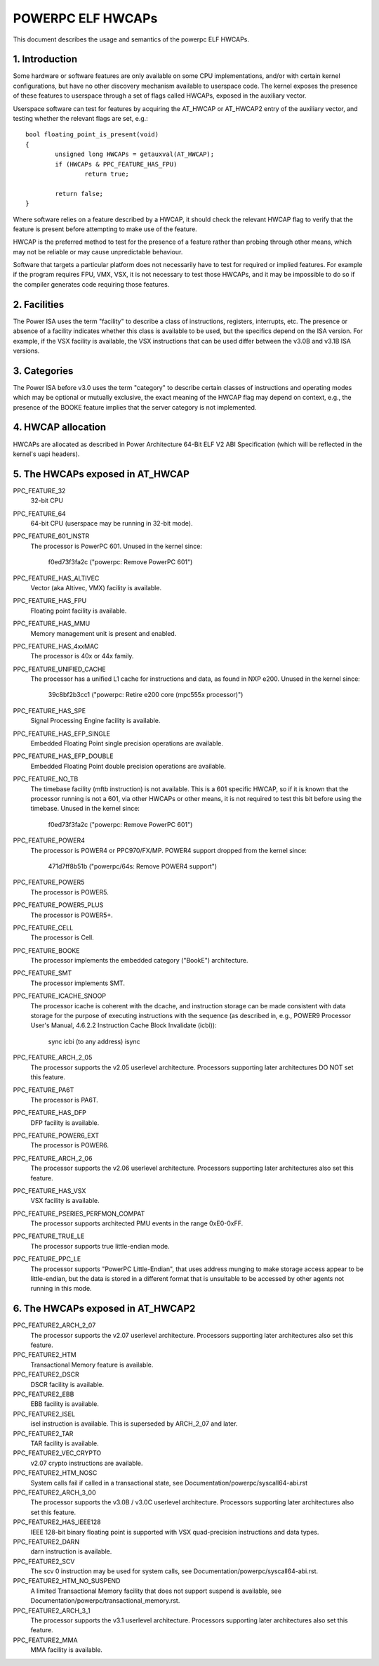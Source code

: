 .. _elf_hwcaps_index:

==================
POWERPC ELF HWCAPs
==================

This document describes the usage and semantics of the powerpc ELF HWCAPs.


1. Introduction
---------------

Some hardware or software features are only available on some CPU
implementations, and/or with certain kernel configurations, but have no other
discovery mechanism available to userspace code. The kernel exposes the
presence of these features to userspace through a set of flags called HWCAPs,
exposed in the auxiliary vector.

Userspace software can test for features by acquiring the AT_HWCAP or
AT_HWCAP2 entry of the auxiliary vector, and testing whether the relevant
flags are set, e.g.::

	bool floating_point_is_present(void)
	{
		unsigned long HWCAPs = getauxval(AT_HWCAP);
		if (HWCAPs & PPC_FEATURE_HAS_FPU)
			return true;

		return false;
	}

Where software relies on a feature described by a HWCAP, it should check the
relevant HWCAP flag to verify that the feature is present before attempting to
make use of the feature.

HWCAP is the preferred method to test for the presence of a feature rather
than probing through other means, which may not be reliable or may cause
unpredictable behaviour.

Software that targets a particular platform does not necessarily have to
test for required or implied features. For example if the program requires
FPU, VMX, VSX, it is not necessary to test those HWCAPs, and it may be
impossible to do so if the compiler generates code requiring those features.

2. Facilities
-------------

The Power ISA uses the term "facility" to describe a class of instructions,
registers, interrupts, etc. The presence or absence of a facility indicates
whether this class is available to be used, but the specifics depend on the
ISA version. For example, if the VSX facility is available, the VSX
instructions that can be used differ between the v3.0B and v3.1B ISA
versions.

3. Categories
-------------

The Power ISA before v3.0 uses the term "category" to describe certain
classes of instructions and operating modes which may be optional or
mutually exclusive, the exact meaning of the HWCAP flag may depend on
context, e.g., the presence of the BOOKE feature implies that the server
category is not implemented.

4. HWCAP allocation
-------------------

HWCAPs are allocated as described in Power Architecture 64-Bit ELF V2 ABI
Specification (which will be reflected in the kernel's uapi headers).

5. The HWCAPs exposed in AT_HWCAP
---------------------------------

PPC_FEATURE_32
    32-bit CPU

PPC_FEATURE_64
    64-bit CPU (userspace may be running in 32-bit mode).

PPC_FEATURE_601_INSTR
    The processor is PowerPC 601.
    Unused in the kernel since:
      f0ed73f3fa2c ("powerpc: Remove PowerPC 601")

PPC_FEATURE_HAS_ALTIVEC
    Vector (aka Altivec, VMX) facility is available.

PPC_FEATURE_HAS_FPU
    Floating point facility is available.

PPC_FEATURE_HAS_MMU
    Memory management unit is present and enabled.

PPC_FEATURE_HAS_4xxMAC
    The processor is 40x or 44x family.

PPC_FEATURE_UNIFIED_CACHE
    The processor has a unified L1 cache for instructions and data, as
    found in NXP e200.
    Unused in the kernel since:
      39c8bf2b3cc1 ("powerpc: Retire e200 core (mpc555x processor)")

PPC_FEATURE_HAS_SPE
    Signal Processing Engine facility is available.

PPC_FEATURE_HAS_EFP_SINGLE
    Embedded Floating Point single precision operations are available.

PPC_FEATURE_HAS_EFP_DOUBLE
    Embedded Floating Point double precision operations are available.

PPC_FEATURE_NO_TB
    The timebase facility (mftb instruction) is not available.
    This is a 601 specific HWCAP, so if it is known that the processor
    running is not a 601, via other HWCAPs or other means, it is not
    required to test this bit before using the timebase.
    Unused in the kernel since:
      f0ed73f3fa2c ("powerpc: Remove PowerPC 601")

PPC_FEATURE_POWER4
    The processor is POWER4 or PPC970/FX/MP.
    POWER4 support dropped from the kernel since:
      471d7ff8b51b ("powerpc/64s: Remove POWER4 support")

PPC_FEATURE_POWER5
    The processor is POWER5.

PPC_FEATURE_POWER5_PLUS
    The processor is POWER5+.

PPC_FEATURE_CELL
    The processor is Cell.

PPC_FEATURE_BOOKE
    The processor implements the embedded category ("BookE") architecture.

PPC_FEATURE_SMT
    The processor implements SMT.

PPC_FEATURE_ICACHE_SNOOP
    The processor icache is coherent with the dcache, and instruction storage
    can be made consistent with data storage for the purpose of executing
    instructions with the sequence (as described in, e.g., POWER9 Processor
    User's Manual, 4.6.2.2 Instruction Cache Block Invalidate (icbi)):
        sync
        icbi (to any address)
        isync

PPC_FEATURE_ARCH_2_05
    The processor supports the v2.05 userlevel architecture. Processors
    supporting later architectures DO NOT set this feature.

PPC_FEATURE_PA6T
    The processor is PA6T.

PPC_FEATURE_HAS_DFP
    DFP facility is available.

PPC_FEATURE_POWER6_EXT
    The processor is POWER6.

PPC_FEATURE_ARCH_2_06
    The processor supports the v2.06 userlevel architecture. Processors
    supporting later architectures also set this feature.

PPC_FEATURE_HAS_VSX
    VSX facility is available.

PPC_FEATURE_PSERIES_PERFMON_COMPAT
    The processor supports architected PMU events in the range 0xE0-0xFF.

PPC_FEATURE_TRUE_LE
    The processor supports true little-endian mode.

PPC_FEATURE_PPC_LE
    The processor supports "PowerPC Little-Endian", that uses address
    munging to make storage access appear to be little-endian, but the
    data is stored in a different format that is unsuitable to be
    accessed by other agents not running in this mode.

6. The HWCAPs exposed in AT_HWCAP2
----------------------------------

PPC_FEATURE2_ARCH_2_07
    The processor supports the v2.07 userlevel architecture. Processors
    supporting later architectures also set this feature.

PPC_FEATURE2_HTM
    Transactional Memory feature is available.

PPC_FEATURE2_DSCR
    DSCR facility is available.

PPC_FEATURE2_EBB
    EBB facility is available.

PPC_FEATURE2_ISEL
    isel instruction is available. This is superseded by ARCH_2_07 and
    later.

PPC_FEATURE2_TAR
    TAR facility is available.

PPC_FEATURE2_VEC_CRYPTO
    v2.07 crypto instructions are available.

PPC_FEATURE2_HTM_NOSC
    System calls fail if called in a transactional state, see
    Documentation/powerpc/syscall64-abi.rst

PPC_FEATURE2_ARCH_3_00
    The processor supports the v3.0B / v3.0C userlevel architecture. Processors
    supporting later architectures also set this feature.

PPC_FEATURE2_HAS_IEEE128
    IEEE 128-bit binary floating point is supported with VSX
    quad-precision instructions and data types.

PPC_FEATURE2_DARN
    darn instruction is available.

PPC_FEATURE2_SCV
    The scv 0 instruction may be used for system calls, see
    Documentation/powerpc/syscall64-abi.rst.

PPC_FEATURE2_HTM_NO_SUSPEND
    A limited Transactional Memory facility that does not support suspend is
    available, see Documentation/powerpc/transactional_memory.rst.

PPC_FEATURE2_ARCH_3_1
    The processor supports the v3.1 userlevel architecture. Processors
    supporting later architectures also set this feature.

PPC_FEATURE2_MMA
    MMA facility is available.
